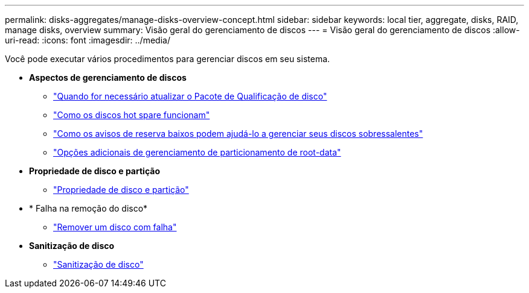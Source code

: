 ---
permalink: disks-aggregates/manage-disks-overview-concept.html 
sidebar: sidebar 
keywords: local tier, aggregate, disks, RAID, manage disks, overview 
summary: Visão geral do gerenciamento de discos 
---
= Visão geral do gerenciamento de discos
:allow-uri-read: 
:icons: font
:imagesdir: ../media/


[role="lead"]
Você pode executar vários procedimentos para gerenciar discos em seu sistema.

* *Aspectos de gerenciamento de discos*
+
** link:update-disk-qualification-package-concept.html["Quando for necessário atualizar o Pacote de Qualificação de disco"]
** link:hot-spare-disks-work-concept.html["Como os discos hot spare funcionam"]
** link:low-spare-warnings-manage-spare-disks-concept.html["Como os avisos de reserva baixos podem ajudá-lo a gerenciar seus discos sobressalentes"]
** link:root-data-partitioning-management-concept.html["Opções adicionais de gerenciamento de particionamento de root-data"]


* *Propriedade de disco e partição*
+
** link:disk-partition-ownership-overview-concept.html["Propriedade de disco e partição"]


* * Falha na remoção do disco*
+
** link:remove-failed-disk-task.html["Remover um disco com falha"]


* *Sanitização de disco*
+
** link:sanitization-overview-concept.html["Sanitização de disco"]



